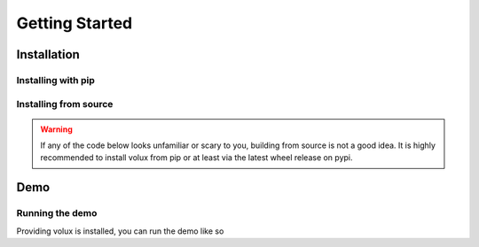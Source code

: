 ###############
Getting Started
###############

************
Installation
************

Installing with pip
===================

.. prompt:: bash $

    pip install volux

Installing from source
======================

.. warning:: If any of the code below looks unfamiliar or scary to you,
          building from source is not a good idea. It is highly recommended to
          install volux from pip or at least via the latest wheel release on
          pypi.

.. prompt:: bash $

    git clone https://github.com/DrTexx/Volux.git
    cd Volux
    python3 -m venv venv
    source venv/bin/activate
    pip install -r volux/demos/demo_volbar_requirements.txt
    pip install wheel setuptools --upgrade
    python3 setup.py bdist_wheel
    cd dist
    pip install volux-*.whl

****
Demo
****

Running the demo
================

Providing volux is installed, you can run the demo like so

.. prompt:: bash $

    volux demo bar
